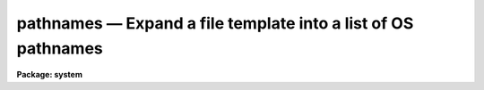 pathnames — Expand a file template into a list of OS pathnames
==============================================================

**Package: system**

.. raw:: html

  <BODY>
  <TABLE WIDTH="100%" BORDER=0><TR>
  <TD ALIGN=LEFT><FONT SIZE=4>
  <B>pathnames (Nov84)</B></FONT></TD>
  <TD ALIGN=CENTER><FONT SIZE=4>
  <B>system</B>
  </FONT></TD>
  <TD ALIGN=RIGHT><FONT SIZE=4>
  <B>pathnames (Nov84)</B></FONT></TD>
  </TR></TABLE><P>
  <TITLE>pathnames</TITLE>
  <UL>
  </UL>
  <H2><A NAME="s_name">NAME</A></H2>
  <! BeginSection: 'NAME'>
  <UL>
  pathnames -- print the host pathnames for a set of files
  </UL>
  <! EndSection:   'NAME'>
  <H2><A NAME="s_usage">USAGE</A></H2>
  <! BeginSection: 'USAGE'>
  <UL>
  pathnames [template]
  </UL>
  <! EndSection:   'USAGE'>
  <H2><A NAME="s_parameters">PARAMETERS</A></H2>
  <! BeginSection: 'PARAMETERS'>
  <UL>
  <DL>
  <DT><B><A NAME="l_template">template</A></B></DT>
  <! Sec='PARAMETERS' Level=0 Label='template' Line='template'>
  <DD>A filename template specifying the set of files for which pathnames
  are desired.  If omitted, the pathname of the current working or default
  directory is printed.  The list of file names can come from the standard input.
  </DD>
  </DL>
  <DL>
  <DT><B><A NAME="l_sort">sort = yes</A></B></DT>
  <! Sec='PARAMETERS' Level=0 Label='sort' Line='sort = yes'>
  <DD>Sort the output in ASCII collating sequence.
  </DD>
  </DL>
  </UL>
  <! EndSection:   'PARAMETERS'>
  <H2><A NAME="s_description">DESCRIPTION</A></H2>
  <! BeginSection: 'DESCRIPTION'>
  <UL>
  <I>Pathnames</I> converts a list of IRAF virtual file names into their host
  system equivalents.  When called with no arguments, the function of
  <I>pathnames</I> is to print the current default directory.
  </UL>
  <! EndSection:   'DESCRIPTION'>
  <H2><A NAME="s_examples">EXAMPLES</A></H2>
  <! BeginSection: 'EXAMPLES'>
  <UL>
  <P>
  1. Print the pathname of the current default directory (sample output for
  a VMS host system).
  <P>
  <PRE>
  	cl&gt; path
  	draco!DRB1:[IRAF.SYS.FIO]
  </PRE>
  <P>
  2. Translate the file "<TT>vfiles</TT>", containing a list of virtual filenames, into
  the equivalent list of host system filenames, e.g., for use as input to a
  foreign task.
  <P>
  	cl&gt; path @vfiles &gt; hfiles
  </UL>
  <! EndSection:   'EXAMPLES'>
  <H2><A NAME="s_see_also">SEE ALSO</A></H2>
  <! BeginSection: 'SEE ALSO'>
  <UL>
  directory, files
  </UL>
  <! EndSection:    'SEE ALSO'>
  
  <! Contents: 'NAME' 'USAGE' 'PARAMETERS' 'DESCRIPTION' 'EXAMPLES' 'SEE ALSO'  >
  
  </BODY>
  </HTML>